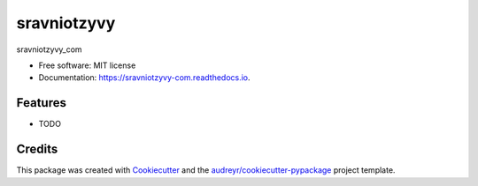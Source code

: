 ============
sravniotzyvy
============


.. image:: https://img.shields.io/pypi/v/sravniotzyvy_com.svg
        :target: https://pypi.python.org/pypi/sravniotzyvy_com

.. image:: https://img.shields.io/travis/NMelis/sravniotzyvy_com.svg
        :target: https://travis-ci.org/NMelis/sravniotzyvy_com

.. image:: https://readthedocs.org/projects/sravniotzyvy-com/badge/?version=latest
        :target: https://sravniotzyvy-com.readthedocs.io/en/latest/?badge=latest
        :alt: Documentation Status




sravniotzyvy_com


* Free software: MIT license
* Documentation: https://sravniotzyvy-com.readthedocs.io.


Features
--------

* TODO

Credits
-------

This package was created with Cookiecutter_ and the `audreyr/cookiecutter-pypackage`_ project template.

.. _Cookiecutter: https://github.com/audreyr/cookiecutter
.. _`audreyr/cookiecutter-pypackage`: https://github.com/audreyr/cookiecutter-pypackage
